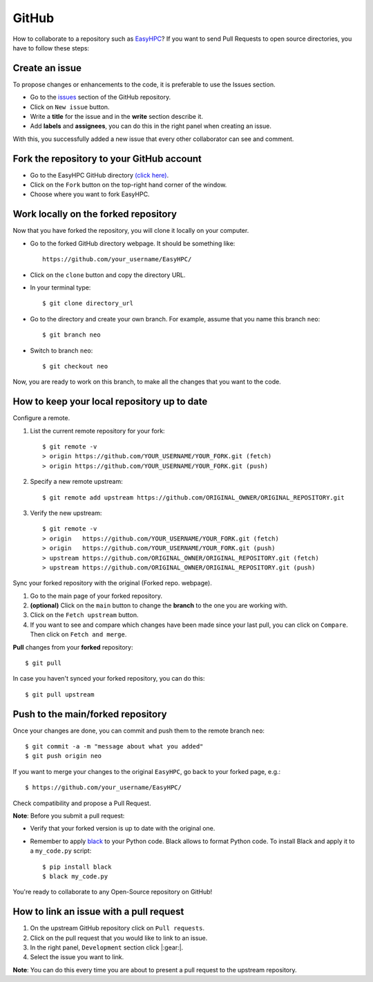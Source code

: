 GitHub
======

How to collaborate to a repository such as `EasyHPC <https://github.com/pescap/EasyHPC>`_? If you want to send Pull Requests to open source directories, you have to follow these steps:

Create an issue
---------------
To propose changes or enhancements to the code, it is preferable to use the Issues section.

- Go to the `issues <https://github.com/pescap/EasyHPC/issues>`_ section of the GitHub repository.
- Click on ``New issue`` button.
- Write a **title** for the issue and in the **write** section describe it.
- Add **labels** and **assignees**, you can do this in the right panel when creating an issue.

With this, you successfully added a new issue that every other collaborator can see and comment.


Fork the repository to your GitHub account
------------------------------------------

- Go to the EasyHPC GitHub directory `(click here) <https://github.com/pescap/EasyHPC>`_.
- Click on the ``Fork`` button on the top-right hand corner of the window.
- Choose where you want to fork EasyHPC.
  
Work locally on the forked repository
-------------------------------------

Now that you have forked the repository, you will clone it locally on your computer.

- Go to the forked GitHub directory webpage. It should be something like: ::

	https://github.com/your_username/EasyHPC/

- Click on the ``clone`` button and copy the directory URL.
  
- In your terminal type::

	$ git clone directory_url

- Go to the directory and create your own branch. For example, assume that you name this branch ``neo``::
  
	$ git branch neo

- Switch to branch ``neo``::
  
  	$ git checkout neo

Now, you are ready to work on this branch, to make all the changes that you want to the code.  

How to keep your local repository up to date
--------------------------------------------

Configure a remote.
   
1. List the current remote repository for your fork: ::

	$ git remote -v
	> origin https://github.com/YOUR_USERNAME/YOUR_FORK.git (fetch)
	> origin https://github.com/YOUR_USERNAME/YOUR_FORK.git (push)

2. Specify a new remote upstream: ::

	$ git remote add upstream https://github.com/ORIGINAL_OWNER/ORIGINAL_REPOSITORY.git

3. Verify the new upstream: ::

	$ git remote -v
	> origin   https://github.com/YOUR_USERNAME/YOUR_FORK.git (fetch)
	> origin   https://github.com/YOUR_USERNAME/YOUR_FORK.git (push)
	> upstream https://github.com/ORIGINAL_OWNER/ORIGINAL_REPOSITORY.git (fetch)
	> upstream https://github.com/ORIGINAL_OWNER/ORIGINAL_REPOSITORY.git (push)

Sync your forked repository with the original (Forked repo. webpage).

1. Go to the main page of your forked repository.
2. **(optional)** Click on the ``main`` button to change the **branch** to the one you are working with.
3. Click on the ``Fetch upstream`` button.
4. If you want to see and compare which changes have been made since your last pull, you can click on ``Compare``. Then click on ``Fetch and merge``.

**Pull** changes from your **forked** repository: ::

	$ git pull

In case you haven't synced your forked repository, you can do this: ::

	$ git pull upstream

Push to the main/forked repository
----------------------------------	 

Once your changes are done, you can commit and push them to the remote branch ``neo``: ::

$ git commit -a -m "message about what you added"
$ git push origin neo 

If you want to merge your changes to the original ``EasyHPC``, go back to your forked page, e.g.: ::

 $ https://github.com/your_username/EasyHPC/

Check compatibility and propose a Pull Request. 

**Note**: Before you submit a pull request: 

- Verify that your forked version is up to date with the original one.
- Remember to apply `black <https://pypi.org/project/black/>`_ to your Python code. Black allows to format Python code. To install Black and apply it to a ``my_code.py`` script: ::

   	$ pip install black
 	$ black my_code.py

You're ready to collaborate to any Open-Source repository on GitHub!

How to link an issue with a pull request
----------------------------------------

1. On the upstream GitHub repository click on ``Pull requests``.
2. Click on the pull request that you would like to link to an issue.
3. In the right panel, ``Development`` section click |:gear:|.
4. Select the issue you want to link.

**Note**: You can do this every time you are about to present a pull request to the upstream repository.